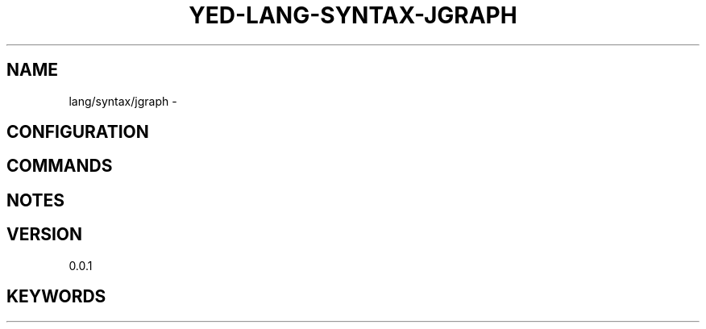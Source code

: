 .TH YED-LANG-SYNTAX-JGRAPH 7 "YED Plugin Manuals" "" "YED Plugin Manuals"
.SH NAME
lang/syntax/jgraph \-
.SH CONFIGURATION
.SH COMMANDS
.SH NOTES
.P
.SH VERSION
0.0.1
.SH KEYWORDS
